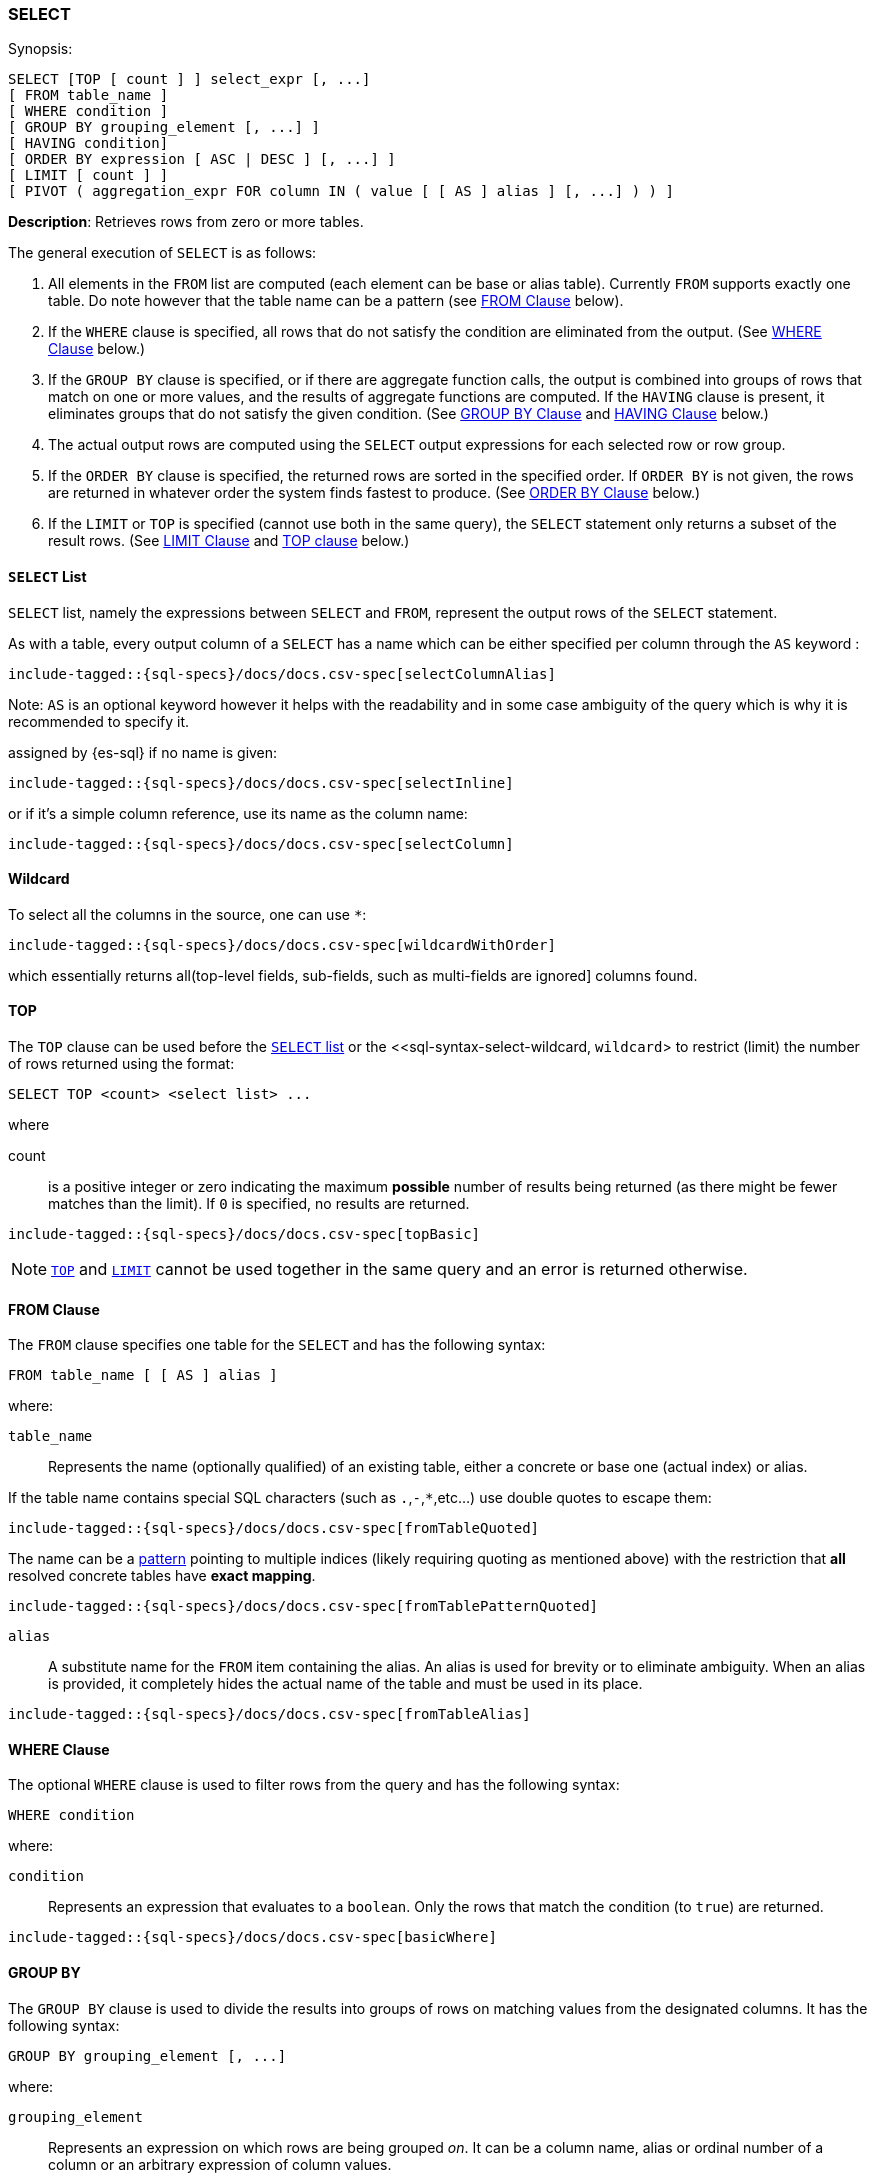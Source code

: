 [role="xpack"]
[[sql-syntax-select]]
=== SELECT

.Synopsis:
[source, sql]
----
SELECT [TOP [ count ] ] select_expr [, ...]
[ FROM table_name ]
[ WHERE condition ]
[ GROUP BY grouping_element [, ...] ]
[ HAVING condition]
[ ORDER BY expression [ ASC | DESC ] [, ...] ]
[ LIMIT [ count ] ]
[ PIVOT ( aggregation_expr FOR column IN ( value [ [ AS ] alias ] [, ...] ) ) ]
----

*Description*: Retrieves rows from zero or more tables.

The general execution of `SELECT` is as follows:

. All elements in the `FROM` list are computed (each element can be base or alias table). Currently `FROM` supports exactly one table. Do note however that the table name can be a pattern (see <<sql-syntax-from, FROM Clause>> below).
. If the `WHERE` clause is specified, all rows that do not satisfy the condition are eliminated from the output. (See <<sql-syntax-where, WHERE Clause>> below.)
. If the `GROUP BY` clause is specified, or if there are aggregate function calls, the output is combined into groups of rows that match on one or more values, and the results of aggregate functions are computed. If the `HAVING` clause is present, it eliminates groups that do not satisfy the given condition. (See <<sql-syntax-group-by, GROUP BY Clause>> and <<sql-syntax-having, HAVING Clause>> below.)
. The actual output rows are computed using the `SELECT` output expressions for each selected row or row group.
. If the `ORDER BY` clause is specified, the returned rows are sorted in the specified order. If `ORDER BY` is not given, the rows are returned in whatever order the system finds fastest to produce. (See <<sql-syntax-order-by,ORDER BY Clause>> below.)
. If the `LIMIT` or `TOP` is specified (cannot use both in the same query), the `SELECT` statement only returns a subset of the result rows. (See <<sql-syntax-limit, LIMIT Clause>> and <<sql-syntax-top, TOP clause>> below.)


[[sql-syntax-select-list]]
==== `SELECT` List

`SELECT` list, namely the expressions between `SELECT` and `FROM`, represent the output rows of the `SELECT` statement.

As with a table, every output column of a `SELECT` has a name which can be either specified per column through the `AS` keyword :

[source, sql]
----
include-tagged::{sql-specs}/docs/docs.csv-spec[selectColumnAlias]
----

Note: `AS` is an optional keyword however it helps with the readability and in some case ambiguity of the query
which is why it is recommended to specify it.

assigned by {es-sql} if no name is given:

[source, sql]
----
include-tagged::{sql-specs}/docs/docs.csv-spec[selectInline]
----

or if it's a simple column reference, use its name as the column name:

[source, sql]
----
include-tagged::{sql-specs}/docs/docs.csv-spec[selectColumn]
----

[[sql-syntax-select-wildcard]]
==== Wildcard

To select all the columns in the source, one can use `*`:

[source, sql]
----
include-tagged::{sql-specs}/docs/docs.csv-spec[wildcardWithOrder]
----

which essentially returns all(top-level fields, sub-fields, such as multi-fields are ignored] columns found.

[[sql-syntax-top]]
==== TOP

The `TOP` clause can be used before the <<sql-syntax-select-list, `SELECT` list>> or the <<sql-syntax-select-wildcard, `wildcard`> to
restrict (limit) the number of rows returned using the format:

[source, sql]
----
SELECT TOP <count> <select list> ...
----

where

count:: is a positive integer or zero indicating the maximum *possible* number of results being returned (as there might be fewer matches
than the limit). If `0` is specified, no results are returned.

[source, sql]
----
include-tagged::{sql-specs}/docs/docs.csv-spec[topBasic]
----

[NOTE]
<<sql-syntax-top, `TOP`>> and <<sql-syntax-limit, `LIMIT`>> cannot be used together in the same query and an error is returned otherwise.

[[sql-syntax-from]]
==== FROM Clause

The `FROM` clause specifies one table for the `SELECT` and has the following syntax:

[source, sql]
----
FROM table_name [ [ AS ] alias ]
----

where:

`table_name`::

Represents the name (optionally qualified) of an existing table, either a concrete or base one (actual index) or alias.


If the table name contains special SQL characters (such as `.`,`-`,`*`,etc...) use double quotes to escape them:

[source, sql]
----
include-tagged::{sql-specs}/docs/docs.csv-spec[fromTableQuoted]
----

The name can be a <<multi-index, pattern>> pointing to multiple indices (likely requiring quoting as mentioned above) with the restriction that *all* resolved concrete tables have **exact mapping**.

[source, sql]
----
include-tagged::{sql-specs}/docs/docs.csv-spec[fromTablePatternQuoted]
----

`alias`::
A substitute name for the `FROM` item containing the alias. An alias is used for brevity or to eliminate ambiguity. When an alias is provided, it completely hides the actual name of the table and must be used in its place.

[source, sql]
----
include-tagged::{sql-specs}/docs/docs.csv-spec[fromTableAlias]
----

[[sql-syntax-where]]
==== WHERE Clause

The optional `WHERE` clause is used to filter rows from the query and has the following syntax:

[source, sql]
----
WHERE condition
----

where:

`condition`::

Represents an expression that evaluates to a `boolean`. Only the rows that match the condition (to `true`) are returned.

[source, sql]
----
include-tagged::{sql-specs}/docs/docs.csv-spec[basicWhere]
----

[[sql-syntax-group-by]]
==== GROUP BY

The `GROUP BY` clause is used to divide the results into groups of rows on matching values from the designated columns. It has the following syntax:

[source, sql]
----
GROUP BY grouping_element [, ...]
----

where:

`grouping_element`::

Represents an expression on which rows are being grouped _on_. It can be a column name, alias or ordinal number of a column or an arbitrary expression of column values.

A common, group by column name:

[source, sql]
----
include-tagged::{sql-specs}/docs/docs.csv-spec[groupByColumn]
----

Grouping by output ordinal:

[source, sql]
----
include-tagged::{sql-specs}/docs/docs.csv-spec[groupByOrdinal]
----

Grouping by alias:

[source, sql]
----
include-tagged::{sql-specs}/docs/docs.csv-spec[groupByAlias]
----

And grouping by column expression (typically used along-side an alias):

[source, sql]
----
include-tagged::{sql-specs}/docs/docs.csv-spec[groupByExpression]
----

Or a mixture of the above:
[source, sql]
----
include-tagged::{sql-specs}/docs/docs.csv-spec[groupByMulti]
----


When a `GROUP BY` clause is used in a `SELECT`, _all_ output expressions must be either aggregate functions or expressions used for grouping or derivatives of (otherwise there would be more than one possible value to return for each ungrouped column).

To wit:

[source, sql]
----
include-tagged::{sql-specs}/docs/docs.csv-spec[groupByAndAgg]
----

Expressions over aggregates used in output:

[source, sql]
----
include-tagged::{sql-specs}/docs/docs.csv-spec[groupByAndAggExpression]
----

Multiple aggregates used:

[source, sql]
----
include-tagged::{sql-specs}/docs/docs.csv-spec[groupByAndMultipleAggs]
----

[TIP]
If custom bucketing is required, it can be achieved with the use of <<sql-functions-conditional-case, `CASE`>>,
as shown <<sql-functions-conditional-case-groupby-custom-buckets, here>>.

[[sql-syntax-group-by-implicit]]
===== Implicit Grouping

When an aggregation is used without an associated `GROUP BY`, an __implicit grouping__ is applied, meaning all selected rows are considered to form a single default, or implicit group.
As such, the query emits only a single row (as there is only a single group).

A common example is counting the number of records:

[source, sql]
----
include-tagged::{sql-specs}/docs/docs.csv-spec[groupByImplicitCount]
----

Of course, multiple aggregations can be applied:

[source, sql]
----
include-tagged::{sql-specs}/docs/docs.csv-spec[groupByImplicitMultipleAggs]
----

[[sql-syntax-having]]
==== HAVING

The `HAVING` clause can be used _only_ along aggregate functions (and thus `GROUP BY`) to filter what groups are kept or not and has the following syntax:

[source, sql]
----
HAVING condition
----

where:

`condition`::

Represents an expression that evaluates to a `boolean`. Only groups that match the condition (to `true`) are returned.

Both `WHERE` and `HAVING` are used for filtering however there are several significant differences between them:

. `WHERE` works on individual *rows*, `HAVING` works on the *groups* created by ``GROUP BY``
. `WHERE` is evaluated *before* grouping, `HAVING` is evaluated *after* grouping

[source, sql]
----
include-tagged::{sql-specs}/docs/docs.csv-spec[groupByHaving]
----

Further more, one can use multiple aggregate expressions inside `HAVING` even ones that are not used in the output (`SELECT`):

[source, sql]
----
include-tagged::{sql-specs}/docs/docs.csv-spec[groupByHavingMultiple]
----

[[sql-syntax-having-group-by-implicit]]
===== Implicit Grouping

As indicated above, it is possible to have a `HAVING` clause without a `GROUP BY`. In this case, the so-called <<sql-syntax-group-by-implicit, __implicit grouping__>> is applied, meaning all selected rows are considered to form a single group and `HAVING` can be applied on any of the aggregate functions specified on this group.
As such, the query emits only a single row (as there is only a single group) and `HAVING` condition returns either one row (the group) or zero if the condition fails.

In this example, `HAVING` matches:

[source, sql]
----
include-tagged::{sql-specs}/docs/docs.csv-spec[groupByHavingImplicitMatch]
----

//However `HAVING` can also not match, in which case an empty result is returned:
//
//[source, sql]
//----
//include-tagged::{sql-specs}/docs/docs.csv-spec[groupByHavingImplicitNoMatch]
//----


[[sql-syntax-order-by]]
==== ORDER BY

The `ORDER BY` clause is used to sort the results of `SELECT` by one or more expressions:

[source, sql]
----
ORDER BY expression [ ASC | DESC ] [, ...]
----

where:

`expression`::

Represents an input column, an output column or an ordinal number of the position (starting from one) of an output column. Additionally, ordering can be done based on the results _score_.
The direction, if not specified, is by default `ASC` (ascending).
Regardless of the ordering specified, null values are ordered last (at the end).

IMPORTANT: When used along-side, `GROUP BY` expression can point _only_ to the columns used for grouping or aggregate functions.

For example, the following query sorts by an arbitrary input field (`page_count`):

[source, sql]
----
include-tagged::{sql-specs}/docs/docs.csv-spec[orderByBasic]
----

[[sql-syntax-order-by-grouping]]
==== Order By and Grouping

For queries that perform grouping, ordering can be applied either on the grouping columns (by default ascending) or on aggregate functions. 

NOTE: With `GROUP BY`, make sure the ordering targets the resulting group - applying it to individual elements inside the group will have no impact on the results since regardless of the order, values inside the group are aggregated.

For example, to order groups simply indicate the grouping key:

[source, sql]
----
include-tagged::{sql-specs}/docs/docs.csv-spec[orderByGroup]
----

Multiple keys can be specified of course:
[source, sql]
----
include-tagged::{sql-specs}/docs/docs.csv-spec[groupByMulti]
----

Further more, it is possible to order groups based on aggregations of their values:

[source, sql]
----
include-tagged::{sql-specs}/docs/docs.csv-spec[orderByAgg]
----

IMPORTANT: Ordering by aggregation is possible for up to *10000* entries for memory consumption reasons.
In cases where the results pass this threshold, use <<sql-syntax-limit,`LIMIT`>> or <<sql-syntax-top, `TOP`>> to reduce the number
of results.

[[sql-syntax-order-by-score]]
==== Order By Score

When doing full-text queries in the `WHERE` clause, results can be returned based on their
{defguide}/relevance-intro.html[score] or _relevance_ to the given query.

NOTE: When doing multiple text queries in the `WHERE` clause then, their scores will be
combined using the same rules as {es}'s
<<query-dsl-bool-query,bool query>>. 

To sort based on the `score`, use the special function `SCORE()`:

[source, sql]
----
include-tagged::{sql-specs}/docs/docs.csv-spec[orderByScore]
----

Note that you can return `SCORE()` by using a full-text search predicate in the `WHERE` clause.
This is possible even if `SCORE()` is not used for sorting:

[source, sql]
----
include-tagged::{sql-specs}/docs/docs.csv-spec[orderByScoreWithMatch]
----

NOTE:
Trying to return `score` from a non full-text query will return the same value for all results, as
all are equally relevant.

[[sql-syntax-limit]]
==== LIMIT

The `LIMIT` clause restricts (limits) the number of rows returned using the format:

[source, sql]
----
LIMIT ( <count> | ALL )
----

where

count:: is a positive integer or zero indicating the maximum *possible* number of results being returned (as there might be fewer matches
than the limit). If `0` is specified, no results are returned.

ALL:: indicates there is no limit and thus all results are being returned.

[source, sql]
----
include-tagged::{sql-specs}/docs/docs.csv-spec[limitBasic]
----

[NOTE]
<<sql-syntax-top, `TOP`>> and <<sql-syntax-limit, `LIMIT`>> cannot be used together in the same query and an error is returned otherwise.

[[sql-syntax-pivot]]
==== PIVOT

The `PIVOT` clause performs a cross tabulation on the results of the query: it aggregates the results and rotates rows into columns. The rotation is done by turning unique values from one column in the expression - the pivoting column - into multiple columns in the output. The column values are aggregations on the remaining columns specified in the expression.

The clause can be broken down in three parts: the aggregation, the `FOR`- and the `IN`-subclause.

The `aggregation_expr` subclause specifies an expression containing an <<sql-functions-aggs, aggregation function>> to be applied on one of the source columns. Only one aggregation can be provided, currently.

The `FOR`-subclause specifies the pivoting column: the distinct values of this column will become the candidate set of values to be rotated.

The `IN`-subclause defines a filter: the intersection between the set provided here and the candidate set from the `FOR`-subclause will be rotated to become the headers of the columns appended to the end result. The filter can not be a subquery, one must provide here literal values, obtained in advance.

The pivoting operation will perform an implicit <<sql-syntax-group-by, GROUP BY>> on all source columns not specified in the `PIVOT` clause, along with the values filtered through the `IN`-clause. Consider the following statement:

[source, sql]
----
include-tagged::{sql-specs}/pivot.csv-spec[sumWithoutSubquery]
----

The query execution could logically be broken down in the following steps:

. a <<sql-syntax-group-by, GROUP BY>> on the column in the `FOR`-clause: `languages`;
. the resulting values are filtered through the set provided in the `IN`-clause;
. the now filtered column is pivoted to form the headers of the two additional columns appended to the result: `1` and `2`;
. a <<sql-syntax-group-by, GROUP BY>> on all columns of the source table `test_emp`, except `salary` (part of the aggregation subclause) and `languages` (part of the `FOR`-clause);
. the values in these appended columns are the `SUM` aggregations of `salary`, grouped by the respective language.


The table-value expression to cross-tabulate can also be the result of a subquery:

[source, sql]
----
include-tagged::{sql-specs}/pivot.csv-spec[averageWithOneValue]
----

The pivoted columns can be aliased (and quoting is required to accommodate white spaces), with or without a supporting `AS` token:

[source, sql]
----
include-tagged::{sql-specs}/pivot.csv-spec[averageWithTwoValuesAndAlias]
----

The resulting cross tabulation can further have the <<sql-syntax-order-by,ORDER BY>> and <<sql-syntax-limit, LIMIT>> clauses applied:

[source, sql]
----
include-tagged::{sql-specs}/pivot.csv-spec[averageWithOneValueAndOrder]
----


